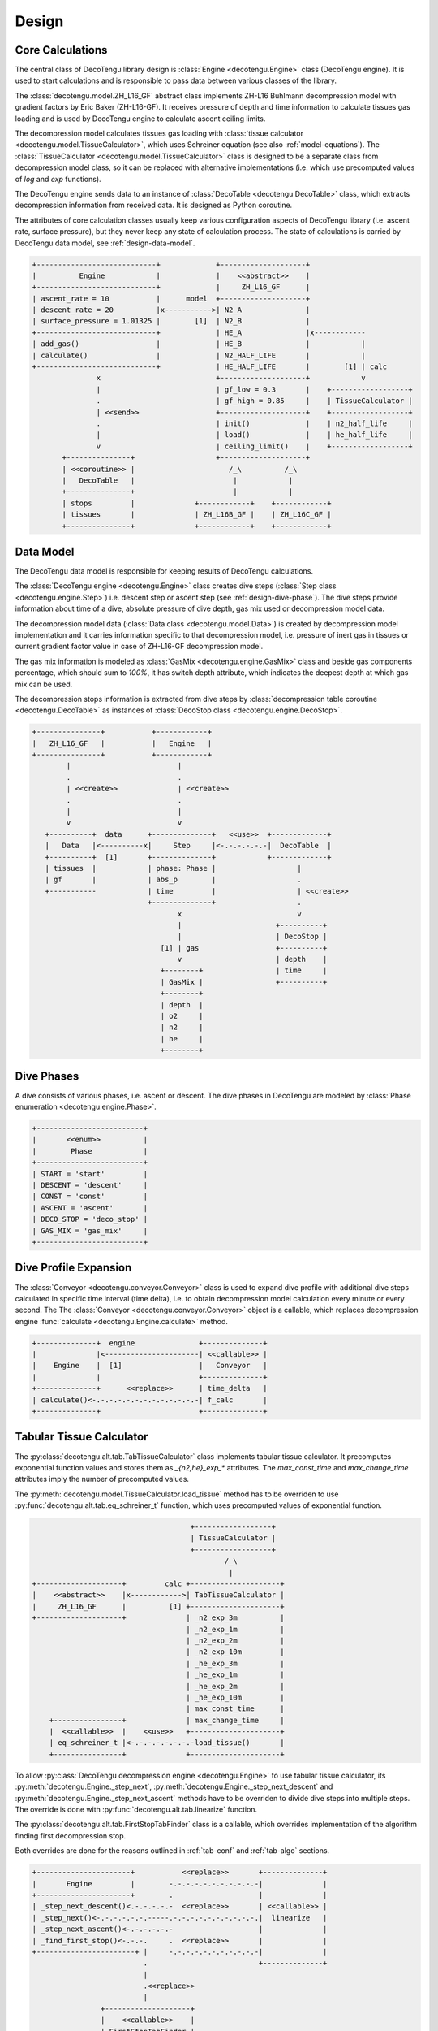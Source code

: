 Design
======

Core Calculations
-----------------
The central class of DecoTengu library design is :class:`Engine
<decotengu.Engine>` class (DecoTengu engine). It is used to start
calculations and is responsible to pass data between various classes of
the library.

The :class:`decotengu.model.ZH_L16_GF` abstract class implements ZH-L16
Buhlmann decompression model with gradient factors by Eric Baker
(ZH-L16-GF). It receives pressure of depth and time information to
calculate tissues gas loading and is used by DecoTengu engine to
calculate ascent ceiling limits.

The decompression model calculates tissues gas loading with
:class:`tissue calculator <decotengu.model.TissueCalculator>`, which uses
Schreiner equation (see also :ref:`model-equations`). The
:class:`TissueCalculator <decotengu.model.TissueCalculator>` class is
designed to be a separate class from decompression model class, so it can
be replaced with alternative implementations (i.e. which use precomputed
values of `log` and `exp` functions).

The DecoTengu engine sends data to an instance of :class:`DecoTable
<decotengu.DecoTable>` class, which extracts decompression information
from received data. It is designed as Python coroutine.

The attributes of core calculation classes usually keep various
configuration aspects of DecoTengu library (i.e. ascent rate, surface
pressure), but they never keep any state of calculation process. The state
of calculations is carried by DecoTengu data model, see
:ref:`design-data-model`.

.. code::
   :class: diagram

   +----------------------------+             +--------------------+
   |          Engine            |             |    <<abstract>>    |
   +----------------------------+             |     ZH_L16_GF      |
   | ascent_rate = 10           |      model  +--------------------+
   | descent_rate = 20          |x----------->| N2_A               |
   | surface_pressure = 1.01325 |        [1]  | N2_B               |
   +----------------------------+             | HE_A               |x------------
   | add_gas()                  |             | HE_B               |            |
   | calculate()                |             | N2_HALF_LIFE       |            |
   +----------------------------+             | HE_HALF_LIFE       |        [1] | calc
                  x                           +--------------------+            v
                  |                           | gf_low = 0.3       |    +------------------+
                  .                           | gf_high = 0.85     |    | TissueCalculator |
                  | <<send>>                  +--------------------+    +------------------+
                  .                           | init()             |    | n2_half_life     |
                  |                           | load()             |    | he_half_life     |
                  v                           | ceiling_limit()    |    +------------------+
          +---------------+                   +--------------------+
          | <<coroutine>> |                      /_\          /_\
          |   DecoTable   |                       |            |
          +---------------+                       |            |
          | stops         |              +------------+    +------------+
          | tissues       |              | ZH_L16B_GF |    | ZH_L16C_GF |
          +---------------+              +------------+    +------------+


.. _design-data-model:

Data Model
----------
The DecoTengu data model is responsible for keeping results of DecoTengu
calculations.

The :class:`DecoTengu engine <decotengu.Engine>` class creates dive steps
(:class:`Step class <decotengu.engine.Step>`) i.e. descent step or ascent
step (see :ref:`design-dive-phase`). The dive steps provide information
about time of a dive, absolute pressure of dive depth, gas mix used or
decompression model data.

The decompression model data (:class:`Data class <decotengu.model.Data>`)
is created by decompression model implementation and it carries information
specific to that decompression model, i.e.  pressure of inert gas in
tissues or current gradient factor value in case
of ZH-L16-GF decompression model.

The gas mix information is modeled as :class:`GasMix
<decotengu.engine.GasMix>` class and beside gas components percentage,
which should sum to `100%`, it has switch depth attribute, which indicates
the deepest depth at which gas mix can be used.

The decompression stops information is extracted from dive steps by
:class:`decompression table coroutine <decotengu.DecoTable>` as
instances of :class:`DecoStop class <decotengu.engine.DecoStop>`.

.. code::
   :class: diagram

   +---------------+           +------------+
   |   ZH_L16_GF   |           |   Engine   |
   +---------------+           +------------+
           |                         |
           .                         .
           | <<create>>              | <<create>>
           .                         .
           |                         |
           v                         v
      +----------+  data      +--------------+   <<use>>  +-------------+
      |   Data   |<----------x|     Step     |<-.-.-.-.-.-|  DecoTable  |
      +----------+  [1]       +--------------+            +-------------+
      | tissues  |            | phase: Phase |                   |
      | gf       |            | abs_p        |                   .
      +-----------            | time         |                   | <<create>>
                              +--------------+                   .
                                     x                           v
                                     |                      +----------+
                                     |                      | DecoStop |
                                 [1] | gas                  +----------+
                                     v                      | depth    |
                                 +--------+                 | time     |
                                 | GasMix |                 +----------+
                                 +--------+
                                 | depth  |
                                 | o2     |
                                 | n2     |
                                 | he     |
                                 +--------+

.. _design-dive-phase:

Dive Phases
-----------
A dive consists of various phases, i.e. ascent or descent. The dive phases
in DecoTengu are modeled by :class:`Phase enumeration
<decotengu.engine.Phase>`.

.. code::
   :class: diagram

   +-------------------------+
   |       <<enum>>          |
   |        Phase            |
   +-------------------------+
   | START = 'start'         |
   | DESCENT = 'descent'     |
   | CONST = 'const'         |
   | ASCENT = 'ascent'       |
   | DECO_STOP = 'deco_stop' |
   | GAS_MIX = 'gas_mix'     |
   +-------------------------+


Dive Profile Expansion
----------------------
The :class:`Conveyor <decotengu.conveyor.Conveyor>` class is used to expand
dive profile with additional dive steps calculated in specific time
interval (time delta), i.e. to obtain decompression model calculation every
minute or every second. The The :class:`Conveyor <decotengu.conveyor.Conveyor>`
object is a callable, which replaces decompression engine :func:`calculate
<decotengu.Engine.calculate>` method.

.. code::
   :class: diagram

   +--------------+  engine               +--------------+
   |              |<----------------------| <<callable>> |
   |    Engine    |  [1]                  |   Conveyor   |
   |              |                       +--------------+
   +--------------+      <<replace>>      | time_delta   |
   | calculate()<-.-.-.-.-.-.-.-.-.-.-.-.-| f_calc       |
   +--------------+                       +--------------+

Tabular Tissue Calculator
-------------------------
The :py:class:`decotengu.alt.tab.TabTissueCalculator` class implements
tabular tissue calculator. It precomputes exponential function values and
stores them as `_{n2,he}_exp_*` attributes. The `max_const_time` and
`max_change_time` attributes imply the number of precomputed values.

The :py:meth:`decotengu.model.TissueCalculator.load_tissue` method has to
be overriden to use :py:func:`decotengu.alt.tab.eq_schreiner_t` function,
which uses precomputed values of exponential function.

.. code::
   :class: diagram

                                        +------------------+
                                        | TissueCalculator |
                                        +------------------+
                                                /_\
                                                 |
   +--------------------+         calc +---------------------+
   |    <<abstract>>    |x------------>| TabTissueCalculator |
   |     ZH_L16_GF      |          [1] +---------------------+
   +--------------------+              | _n2_exp_3m          |
                                       | _n2_exp_1m          |
                                       | _n2_exp_2m          |
                                       | _n2_exp_10m         |
                                       | _he_exp_3m          |
                                       | _he_exp_1m          |
                                       | _he_exp_2m          |
                                       | _he_exp_10m         |
                                       | max_const_time      |
       +----------------+              | max_change_time     |
       |  <<callable>>  |    <<use>>   +---------------------+
       | eq_schreiner_t |<-.-.-.-.-.-.-.-load_tissue()       |
       +----------------+              +---------------------+

To allow :py:class:`DecoTengu decompression engine <decotengu.Engine>` to
use tabular tissue calculator, its :py:meth:`decotengu.Engine._step_next`,
:py:meth:`decotengu.Engine._step_next_descent` and
:py:meth:`decotengu.Engine._step_next_ascent` methods have to be overriden
to divide dive steps into multiple steps. The override
is done with :py:func:`decotengu.alt.tab.linearize` function.

The :py:class:`decotengu.alt.tab.FirstStopTabFinder` class is a callable,
which overrides implementation of the algorithm finding first decompression
stop.

Both overrides are done for the reasons outlined in :ref:`tab-conf` and
:ref:`tab-algo` sections.

.. code::
   :class: diagram

   +----------------------+           <<replace>>       +--------------+
   |       Engine         |        -.-.-.-.-.-.-.-.-.-.-|              |
   +----------------------+        .                    |              |
   | _step_next_descent()<.-.-.-.-.-  <<replace>>       | <<callable>> |
   | _step_next()<-.-.-.-.-.-.-----.-.-.-.-.-.-.-.-.-.-.|  linearize   |
   | _step_next_ascent()<-.-.-.-.-.-                    |              |
   | _find_first_stop()<-.-.-.     .  <<replace>>       |              |
   +-----------------------+ |     -.-.-.-.-.-.-.-.-.-.-|              |
                             .                          +--------------+
                             |
                             .<<replace>>
                             |
                   +--------------------+
                   |    <<callable>>    |
                   | FirstStopTabFinder |
                   +--------------------+


.. vim: sw=4:et:ai
